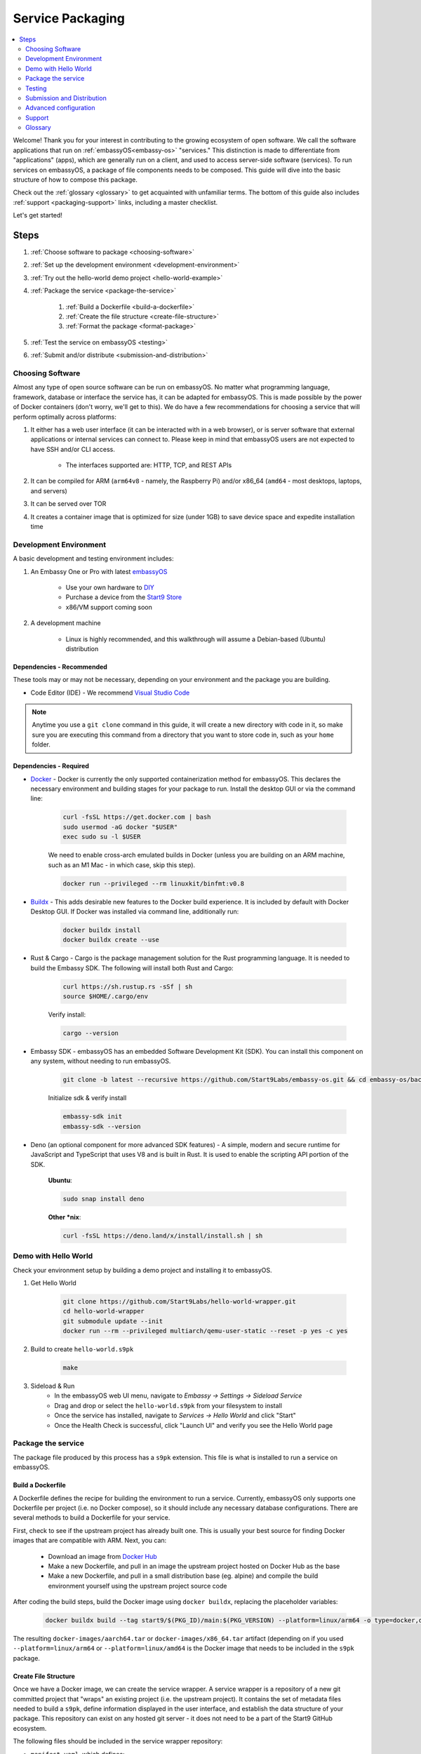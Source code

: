 .. _service-packaging:

=================
Service Packaging
=================

.. contents::
  :depth: 2 
  :local:

Welcome! Thank you for your interest in contributing to the growing ecosystem of open software. We call the software applications that run on :ref:`embassyOS<embassy-os>` "services."  This distinction is made to differentiate from "applications" (apps), which are generally run on a client, and used to access server-side software (services).  To run services on embassyOS, a package of file components needs to be composed. This guide will dive into the basic structure of how to compose this package.

Check out the :ref:`glossary <glossary>` to get acquainted with unfamiliar terms.  The bottom of this guide also includes :ref:`support <packaging-support>` links, including a master checklist. 

Let's get started! 

Steps
-----

#. :ref:`Choose software to package <choosing-software>`
#. :ref:`Set up the development environment <development-environment>`
#. :ref:`Try out the hello-world demo project <hello-world-example>`
#. :ref:`Package the service <package-the-service>`
    
    #. :ref:`Build a Dockerfile <build-a-dockerfile>`
    #. :ref:`Create the file structure <create-file-structure>`
    #. :ref:`Format the package <format-package>`

#. :ref:`Test the service on embassyOS <testing>`
#. :ref:`Submit and/or distribute <submission-and-distribution>`

.. _choosing-software:

Choosing Software
=================

Almost any type of open source software can be run on embassyOS. No matter what programming language, framework, database or interface the service has, it can be adapted for embassyOS. This is made possible by the power of Docker containers (don't worry, we'll get to this). We do have a few recommendations for choosing a service that will perform optimally across platforms:

#. It either has a web user interface (it can be interacted with in a web browser), or is server software that external applications or internal services can connect to. Please keep in mind that embassyOS users are not expected to have SSH and/or CLI access.

    - The interfaces supported are: HTTP, TCP, and REST APIs

#. It can be compiled for ARM (``arm64v8`` - namely, the Raspberry Pi) and/or x86_64 (``amd64`` - most desktops, laptops, and servers)
#. It can be served over TOR
#. It creates a container image that is optimized for size (under 1GB) to save device space and expedite installation time

.. _development-environment:

Development Environment
=======================

A basic development and testing environment includes:

#. An Embassy One or Pro with latest `embassyOS <https://github.com/start9labs/embassy-os/releases>`_
    
    - Use your own hardware to `DIY <https://start9.com/latest/diy>`_
    - Purchase a device from the `Start9 Store <https://store.start9.com>`_
    - x86/VM support coming soon

#. A development machine
    
    - Linux is highly recommended, and this walkthrough will assume a Debian-based (Ubuntu) distribution

Dependencies - Recommended
..........................
These tools may or may not be necessary, depending on your environment and the package you are building.

- Code Editor (IDE) - We recommend `Visual Studio Code <https://code.visualstudio.com/>`_
  
.. tabs::

    .. group-tab:: Debian/Ubuntu

        - Build essentials (Ubuntu) - Common build tools and encryption libraries.

            .. code-block::
            
                sudo apt-get install -y build-essential openssl libssl-dev libc6-dev clang libclang-dev ca-certificates
            
        - Git - This is a version control system that is used widely in Open Source development.
            
            .. code-block::

                sudo apt install git

        - Use the following to verify installation:

            .. code-block::
                
                git --version

        - yq - A lightweight and portable command-line YAML, JSON and XML processor.
            
            **Ubuntu**:

            .. code-block::
                
                sudo snap install yq

            **Debian**:

                Get and verify the latest version of yq for your platform from here:

                https://github.com/mikefarah/yq/releases/latest

                Place it in `/usr/local/bin/yq`
            
    .. group-tab:: CentOS/Fedora

        - Build essentials - Common build tools and encryption libraries.

            .. code-block::
            
                sudo dnf groupinstall "Development Tools" "Development Libraries"
            
            .. code-block::

                sudo dnf install openssl openssl-devel glibc-devel clang clang-devel ca-certificates perl
            
        - Git - This is a version control system that is used widely in Open Source development.
            
            .. code-block::

                sudo dnf install git
            
        - Use the following to verify installation:

            .. code-block::
                
                git --version
    

        - **yq** - A lightweight and portable command-line YAML, JSON and XML processor.

                Get and verify the latest version of yq for your platform from here:

                https://github.com/mikefarah/yq/releases/latest

                Place it in `/usr/local/bin/yq`

.. note:: Anytime you use a ``git clone`` command in this guide, it will create a new directory with code in it, so make sure you are executing this command from a directory that you want to store code in, such as your ``home`` folder.

Dependencies - Required
.......................
- `Docker <https://docs.docker.com/get-docker/>`_ - Docker is currently the only supported containerization method for embassyOS. This declares the necessary environment and building stages for your package to run. Install the desktop GUI or via the command line:

    .. code-block::
        
        curl -fsSL https://get.docker.com | bash
        sudo usermod -aG docker "$USER"
        exec sudo su -l $USER
    
    We need to enable cross-arch emulated builds in Docker (unless you are building on an ARM machine, such as an M1 Mac - in which case, skip this step).
    
    .. code-block::

        docker run --privileged --rm linuxkit/binfmt:v0.8
    
- `Buildx <https://docs.docker.com/buildx/working-with-buildx/>`_ - This adds desirable new features to the Docker build experience. It is included by default with Docker Desktop GUI. If Docker was installed via command line, additionally run:
    
    .. code-block::

        docker buildx install
        docker buildx create --use
        
- Rust & Cargo - Cargo is the package management solution for the Rust programming language. It is needed to build the Embassy SDK. The following will install both Rust and Cargo:
    
    .. code-block::

        curl https://sh.rustup.rs -sSf | sh
        source $HOME/.cargo/env
    
    Verify install:
    
    .. code-block::

        cargo --version
    
- Embassy SDK - embassyOS has an embedded Software Development Kit (SDK). You can install this component on any system, without needing to run embassyOS.
    
    .. code-block::

        git clone -b latest --recursive https://github.com/Start9Labs/embassy-os.git && cd embassy-os/backend && ./install-sdk.sh

    Initialize sdk & verify install

    .. code-block::

        embassy-sdk init
        embassy-sdk --version
    
- Deno (an optional component for more advanced SDK features) - A simple, modern and secure runtime for JavaScript and TypeScript that uses V8 and is built in Rust. It is used to enable the scripting API portion of the SDK.
    
    **Ubuntu**:

    .. code-block::

        sudo snap install deno
        
    **Other *nix**:

    .. code-block::

        curl -fsSL https://deno.land/x/install/install.sh | sh

.. _hello-world-example:

Demo with Hello World
=====================
Check your environment setup by building a demo project and installing it to embassyOS.

#. Get Hello World
    
    .. code-block::

        git clone https://github.com/Start9Labs/hello-world-wrapper.git
        cd hello-world-wrapper
        git submodule update --init
        docker run --rm --privileged multiarch/qemu-user-static --reset -p yes -c yes
    
#. Build to create ``hello-world.s9pk``
    
    .. code-block::

        make
    
#. Sideload & Run
    - In the embassyOS web UI menu, navigate to `Embassy -> Settings -> Sideload Service`
    - Drag and drop or select the ``hello-world.s9pk`` from your filesystem to install
    - Once the service has installed, navigate to `Services -> Hello World` and click "Start"
    - Once the Health Check is successful, click "Launch UI" and verify you see the Hello World page

.. _package-the-service:

Package the service
===================
The package file produced by this process has a ``s9pk`` extension. This file is what is installed to run a service on embassyOS.

.. _build-a-dockerfile:

Build a Dockerfile
..................
A Dockerfile defines the recipe for building the environment to run a service. Currently, embassyOS only supports one Dockerfile per project (i.e. no Docker compose), so it should include any necessary database configurations. There are several methods to build a Dockerfile for your service.

First, check to see if the upstream project has already built one. This is usually your best source for finding Docker images that are compatible with ARM. Next, you can:

   - Download an image from `Docker Hub <https://hub.docker.com/>`_

   - Make a new Dockerfile, and pull in an image the upstream project hosted on Docker Hub as the base 

   - Make a new Dockerfile, and pull in a small distribution base (eg. alpine) and compile the build environment yourself using the upstream project source code

After coding the build steps, build the Docker image using ``docker buildx``, replacing the placeholder variables:

    .. code-block::

        docker buildx build --tag start9/$(PKG_ID)/main:$(PKG_VERSION) --platform=linux/arm64 -o type=docker,dest=image.tar .

The resulting ``docker-images/aarch64.tar`` or ``docker-images/x86_64.tar`` artifact (depending on if you used ``--platform=linux/arm64`` or ``--platform=linux/amd64`` is the Docker image that needs to be included in the ``s9pk`` package.

.. _create-file-structure:

Create File Structure
.....................

Once we have a Docker image, we can create the service wrapper. A service wrapper is a repository of a new git committed project that "wraps" an existing project (i.e. the upstream project). It contains the set of metadata files needed to build a ``s9pk``, define information displayed in the user interface, and establish the data structure of your package. This repository can exist on any hosted git server - it does not need to be a part of the Start9 GitHub ecosystem. 

The following files should be included in the service wrapper repository:

- ``manifest.yaml``, which defines:

      - The package id - a unique lowercase and hyphenated package identifier (eg. hello-world)

      - Essential initialization details, such as version

      - Where you are persisting your data on the filesystem (i.e. mounts and volumes)

      - Port mappings (i.e. interfaces)

       - Check out the `Hello World example <https://github.com/Start9Labs/hello-world-wrapper/blob/master/manifest.yaml>`_ to see line-by-line details

- ``instructions.md``

       - Instructions for the user
    
       - Appears as a menu item in the service page UI

- ``LICENSE``

       - The Open Source License for your wrapper

- ``icon.png``

       - The image that will be associated with the service throughout the UI, including in a marketplace

- ``MAKEFILE``

       - Build instructions to create the s9pk
    
       - `Example MAKEFILE <https://github.com/Start9Labs/hello-world-wrapper/blob/f44899be8523b784861aac92e43fe60f0bf219eb/Makefile#L1-L28>`_

- ``Dockerfile``
 
       - A recipe for service creation
    
       - Add here any prerequisite environment variables, files, or permissions
    
       - Examples:

        - `Using an existing docker image <https://github.com/kn0wmad/robosats-wrapper/blob/d4a0bd609ce18036dfd7ee57e88d437e54d8efb9/Dockerfile#L1>`_
        - `Implementing a database <https://github.com/Start9Labs/photoview-wrapper/blob/ba399208ebfaabeafe9bea0829f494aafeaa9422/Dockerfile#L3-L9>`_
        - `Using a submodule <https://github.com/Start9Labs/ride-the-lightning-wrapper/blob/3dfe28b13a3886ae2f685d10ef1ae79fc4617207/Dockerfile#L9-L28>`_

- ``docker_entrypoint.sh``

       - Starts and governs the operation of a service container
    
       - Gracefully handles container errors and user preferences, i.e. username/password, SIGTERMs
    
       - Examples:
       
          - `Robosats <https://github.com/kn0wmad/robosats-wrapper/blob/master/docker_entrypoint.sh>`_
        
          - `Photoview <https://github.com/Start9Labs/photoview-wrapper/blob/master/docker_entrypoint.sh>`_
        
          - `RTL <https://github.com/Start9Labs/ride-the-lightning-wrapper/blob/master/docker_entrypoint.sh>`_

.. _format-package:

Format Package
..............

Building the final ``s9pk`` artifact depends on the existence of the files listed above, and the execution of the following steps (which should be added to the Makefile):

- Package the ``s9pk``:

        .. code-block::

            embassy-sdk pack

- Verify the ``s9pk`` (replace PKG_ID with your package identifier):

        .. code-block::

            embassy-sdk verify s9pk PKG_ID.s9pk

    The verification step will provide details about missing files, or fields in the service manifest file. 

That's it! You now have a package!

.. _testing:

Testing
=======

#. Run the ``make`` command from the root folder of your wrapper repository to execute the build instructions defined in the ``MAKEFILE``

#. Install the package, via either:

    #. Drag and drop:

        - In the embassyOS web UI menu, navigate to `Embassy -> Settings -> Sideload Service`

        - Drag and drop or select the ``<package>.s9pk`` from your filesystem to install

    #. Use the CLI:

        - Create a config file with the IP address of the device running embassyOS:
            
            .. code-block::

                touch /etc/embassy/config.yaml
                echo "host: <IP_ADDRESS_REPLACE_ME>" > /etc/embassy/config.yaml
        
        - Login with master password 
        
            .. code-block::

                embassy-cli auth login
                embassy-cli package install <PACKAGE_ID_REPLACE_ME>.s9pk
            

    .. figure:: /_static/images/dev/nc-install.png
        :width: 60%
        :alt: Installing a service

#. Once the service has installed, navigate to `Services -> <Service Name>` and click "Start"

#. Check that the service operations function as expected by either launching the UI, or querying if a server application

#. Check that each UI element on the service's page displays the proper information and is accurately formatted

#. Ensure the service can be stopped, restarted, and upgraded (if applicable)

    .. figure:: /_static/images/dev/nc-service.png
        :scale: 40%
        :alt: An eOS service page

.. _submission-and-distribution:

Submission and Distribution
===========================

The ``s9pk`` file can be uploaded for distribution to any website, repository, or marketplace. You can also submit your package for publication consideration on a Start9 Marketplace by emailing us at submissions@start9labs.com or by contacting us in one of our `community channels <https://start9.com/latest/about/contact>`_. Please include a link to the wrapper repository with a detailed README in the submission.

Advanced configuration
======================

Scripting on embassyOS
......................

Start9 has developed a highly extensible scripting API for developers to create the best possible user experience. This is your toolkit for creating the most powerful service possible by enabling features such as:

- Configuration
- Version migration
- Dependencies
- Health checks
- Properties

Use is optional. To experiment, simply use the existing skeleton from the Hello World wrapper `example <https://github.com/Start9Labs/hello-world-wrapper/tree/master/scripts>`_, changing only the package version in the `migration file <https://github.com/Start9Labs/hello-world-wrapper/blob/f44899be8523b784861aac92e43fe60f0bf219eb/scripts/procedures/migrations.ts#L4>`_.

Check out the specification `here <https://start9.com/latest/developer-docs/specification/js-procedure>`_.

.. _packaging-support:

Support
=======
Have a question?  Need a hand? Please jump into our `Community <https://community.start9.com>`_, or our `Matrix Community Dev Channel <https://matrix.to/#/#community-dev:matrix.start9labs.com>`_.  You can also check out our full list of :ref:`Community Channels <contact>`.

Need more details?  Check out the :ref:`Service Packaging Specification <service-packaging-spec>`

You may like to use this handy :ref:`Checklist <packaging-checklist>` to be sure you have everything covered.

.. _glossary:

Glossary
========

`service` - open software applications that run on embassyOS

`package` - the composed set of a Docker image, a service manifest, and service instructions, icon, and license, that are formatted into a file with the `s9pk` extension using `embassy-sdk`

`wrapper` - the project repository that "wraps" the upstream project, and includes additionally necessary files for building and packaging a service for eOS

`scripts` - a set of developer APIs that enable advanced configuration options for services

`embassy-sdk` - the Software Development Toolkit used to package and verify services for embassyOS

`open source software` - computer software that is released under a license in which the copyright holder grants users the rights to use, study, change, and distribute the software and its source code to anyone and for any purpose

`upstream project` - the original, source project code that is used as the base for a service

`embassyOS` - a browser-based, graphical operating system for a personal server

`eOS` - shorthand for embassyOS

`s9pk` - the file extension for the packaged service artifact needed to install and run a service on embassyOS


:ref:`Back to Top <service-packaging>`
